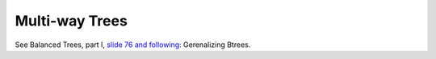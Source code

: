 Multi-way Trees
===============

See Balanced Trees, part I, `slide 76 and following <https://web.stanford.edu/class/cs166/lectures/05/Slides05.pdf>`_: Gerenalizing Btrees.

.. todo:: Describe insert and delete algorithms.
